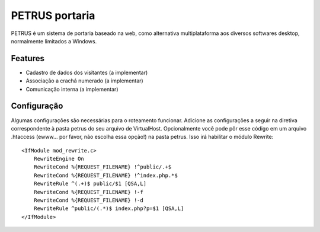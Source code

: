 ***************
PETRUS portaria
***************

PETRUS é um sistema de portaria baseado na web, como alternativa multiplataforma
aos diversos softwares desktop, normalmente limitados a Windows.

Features
========

- Cadastro de dados dos visitantes (a implementar)
- Associação a crachá numerado (a implementar)
- Comunicação interna (a implementar)

Configuração
============
Algumas configurações são necessárias para o roteamento funcionar. Adicione as
configurações a seguir na diretiva correspondente à pasta petrus do seu arquivo
de VirtualHost. Opcionalmente você pode pôr esse código em um arquivo .htaccess
(ewww... por favor, não escolha essa opção!) na pasta petrus. Isso irá habilitar
o módulo Rewrite:
::

    <IfModule mod_rewrite.c>
        RewriteEngine On
        RewriteCond %{REQUEST_FILENAME} !^public/.+$
        RewriteCond %{REQUEST_FILENAME} !^index.php.*$
        RewriteRule ^(.+)$ public/$1 [QSA,L]
        RewriteCond %{REQUEST_FILENAME} !-f
        RewriteCond %{REQUEST_FILENAME} !-d
        RewriteRule ^public/(.*)$ index.php?p=$1 [QSA,L]
    </IfModule>

